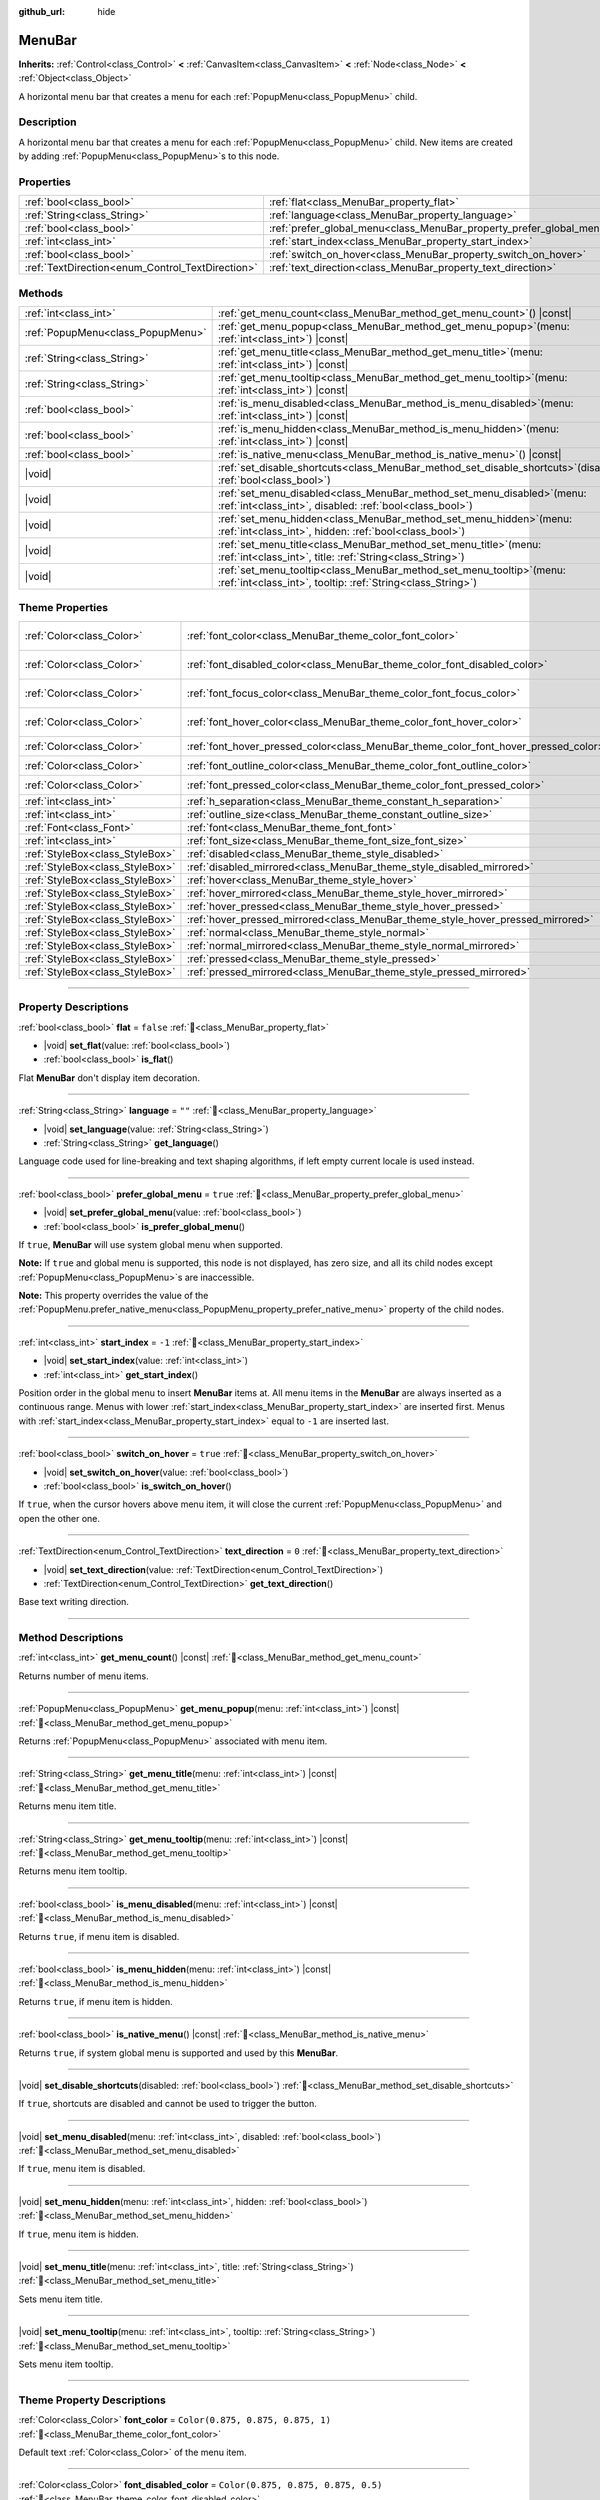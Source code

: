 :github_url: hide

.. DO NOT EDIT THIS FILE!!!
.. Generated automatically from Redot engine sources.
.. Generator: https://github.com/Redot-Engine/redot-engine/tree/master/doc/tools/make_rst.py.
.. XML source: https://github.com/Redot-Engine/redot-engine/tree/master/doc/classes/MenuBar.xml.

.. _class_MenuBar:

MenuBar
=======

**Inherits:** :ref:`Control<class_Control>` **<** :ref:`CanvasItem<class_CanvasItem>` **<** :ref:`Node<class_Node>` **<** :ref:`Object<class_Object>`

A horizontal menu bar that creates a menu for each :ref:`PopupMenu<class_PopupMenu>` child.

.. rst-class:: classref-introduction-group

Description
-----------

A horizontal menu bar that creates a menu for each :ref:`PopupMenu<class_PopupMenu>` child. New items are created by adding :ref:`PopupMenu<class_PopupMenu>`\ s to this node.

.. rst-class:: classref-reftable-group

Properties
----------

.. table::
   :widths: auto

   +--------------------------------------------------+----------------------------------------------------------------------+-----------+
   | :ref:`bool<class_bool>`                          | :ref:`flat<class_MenuBar_property_flat>`                             | ``false`` |
   +--------------------------------------------------+----------------------------------------------------------------------+-----------+
   | :ref:`String<class_String>`                      | :ref:`language<class_MenuBar_property_language>`                     | ``""``    |
   +--------------------------------------------------+----------------------------------------------------------------------+-----------+
   | :ref:`bool<class_bool>`                          | :ref:`prefer_global_menu<class_MenuBar_property_prefer_global_menu>` | ``true``  |
   +--------------------------------------------------+----------------------------------------------------------------------+-----------+
   | :ref:`int<class_int>`                            | :ref:`start_index<class_MenuBar_property_start_index>`               | ``-1``    |
   +--------------------------------------------------+----------------------------------------------------------------------+-----------+
   | :ref:`bool<class_bool>`                          | :ref:`switch_on_hover<class_MenuBar_property_switch_on_hover>`       | ``true``  |
   +--------------------------------------------------+----------------------------------------------------------------------+-----------+
   | :ref:`TextDirection<enum_Control_TextDirection>` | :ref:`text_direction<class_MenuBar_property_text_direction>`         | ``0``     |
   +--------------------------------------------------+----------------------------------------------------------------------+-----------+

.. rst-class:: classref-reftable-group

Methods
-------

.. table::
   :widths: auto

   +-----------------------------------+-------------------------------------------------------------------------------------------------------------------------------------------+
   | :ref:`int<class_int>`             | :ref:`get_menu_count<class_MenuBar_method_get_menu_count>`\ (\ ) |const|                                                                  |
   +-----------------------------------+-------------------------------------------------------------------------------------------------------------------------------------------+
   | :ref:`PopupMenu<class_PopupMenu>` | :ref:`get_menu_popup<class_MenuBar_method_get_menu_popup>`\ (\ menu\: :ref:`int<class_int>`\ ) |const|                                    |
   +-----------------------------------+-------------------------------------------------------------------------------------------------------------------------------------------+
   | :ref:`String<class_String>`       | :ref:`get_menu_title<class_MenuBar_method_get_menu_title>`\ (\ menu\: :ref:`int<class_int>`\ ) |const|                                    |
   +-----------------------------------+-------------------------------------------------------------------------------------------------------------------------------------------+
   | :ref:`String<class_String>`       | :ref:`get_menu_tooltip<class_MenuBar_method_get_menu_tooltip>`\ (\ menu\: :ref:`int<class_int>`\ ) |const|                                |
   +-----------------------------------+-------------------------------------------------------------------------------------------------------------------------------------------+
   | :ref:`bool<class_bool>`           | :ref:`is_menu_disabled<class_MenuBar_method_is_menu_disabled>`\ (\ menu\: :ref:`int<class_int>`\ ) |const|                                |
   +-----------------------------------+-------------------------------------------------------------------------------------------------------------------------------------------+
   | :ref:`bool<class_bool>`           | :ref:`is_menu_hidden<class_MenuBar_method_is_menu_hidden>`\ (\ menu\: :ref:`int<class_int>`\ ) |const|                                    |
   +-----------------------------------+-------------------------------------------------------------------------------------------------------------------------------------------+
   | :ref:`bool<class_bool>`           | :ref:`is_native_menu<class_MenuBar_method_is_native_menu>`\ (\ ) |const|                                                                  |
   +-----------------------------------+-------------------------------------------------------------------------------------------------------------------------------------------+
   | |void|                            | :ref:`set_disable_shortcuts<class_MenuBar_method_set_disable_shortcuts>`\ (\ disabled\: :ref:`bool<class_bool>`\ )                        |
   +-----------------------------------+-------------------------------------------------------------------------------------------------------------------------------------------+
   | |void|                            | :ref:`set_menu_disabled<class_MenuBar_method_set_menu_disabled>`\ (\ menu\: :ref:`int<class_int>`, disabled\: :ref:`bool<class_bool>`\ )  |
   +-----------------------------------+-------------------------------------------------------------------------------------------------------------------------------------------+
   | |void|                            | :ref:`set_menu_hidden<class_MenuBar_method_set_menu_hidden>`\ (\ menu\: :ref:`int<class_int>`, hidden\: :ref:`bool<class_bool>`\ )        |
   +-----------------------------------+-------------------------------------------------------------------------------------------------------------------------------------------+
   | |void|                            | :ref:`set_menu_title<class_MenuBar_method_set_menu_title>`\ (\ menu\: :ref:`int<class_int>`, title\: :ref:`String<class_String>`\ )       |
   +-----------------------------------+-------------------------------------------------------------------------------------------------------------------------------------------+
   | |void|                            | :ref:`set_menu_tooltip<class_MenuBar_method_set_menu_tooltip>`\ (\ menu\: :ref:`int<class_int>`, tooltip\: :ref:`String<class_String>`\ ) |
   +-----------------------------------+-------------------------------------------------------------------------------------------------------------------------------------------+

.. rst-class:: classref-reftable-group

Theme Properties
----------------

.. table::
   :widths: auto

   +---------------------------------+-------------------------------------------------------------------------------------+-------------------------------------+
   | :ref:`Color<class_Color>`       | :ref:`font_color<class_MenuBar_theme_color_font_color>`                             | ``Color(0.875, 0.875, 0.875, 1)``   |
   +---------------------------------+-------------------------------------------------------------------------------------+-------------------------------------+
   | :ref:`Color<class_Color>`       | :ref:`font_disabled_color<class_MenuBar_theme_color_font_disabled_color>`           | ``Color(0.875, 0.875, 0.875, 0.5)`` |
   +---------------------------------+-------------------------------------------------------------------------------------+-------------------------------------+
   | :ref:`Color<class_Color>`       | :ref:`font_focus_color<class_MenuBar_theme_color_font_focus_color>`                 | ``Color(0.95, 0.95, 0.95, 1)``      |
   +---------------------------------+-------------------------------------------------------------------------------------+-------------------------------------+
   | :ref:`Color<class_Color>`       | :ref:`font_hover_color<class_MenuBar_theme_color_font_hover_color>`                 | ``Color(0.95, 0.95, 0.95, 1)``      |
   +---------------------------------+-------------------------------------------------------------------------------------+-------------------------------------+
   | :ref:`Color<class_Color>`       | :ref:`font_hover_pressed_color<class_MenuBar_theme_color_font_hover_pressed_color>` | ``Color(1, 1, 1, 1)``               |
   +---------------------------------+-------------------------------------------------------------------------------------+-------------------------------------+
   | :ref:`Color<class_Color>`       | :ref:`font_outline_color<class_MenuBar_theme_color_font_outline_color>`             | ``Color(0, 0, 0, 1)``               |
   +---------------------------------+-------------------------------------------------------------------------------------+-------------------------------------+
   | :ref:`Color<class_Color>`       | :ref:`font_pressed_color<class_MenuBar_theme_color_font_pressed_color>`             | ``Color(1, 1, 1, 1)``               |
   +---------------------------------+-------------------------------------------------------------------------------------+-------------------------------------+
   | :ref:`int<class_int>`           | :ref:`h_separation<class_MenuBar_theme_constant_h_separation>`                      | ``4``                               |
   +---------------------------------+-------------------------------------------------------------------------------------+-------------------------------------+
   | :ref:`int<class_int>`           | :ref:`outline_size<class_MenuBar_theme_constant_outline_size>`                      | ``0``                               |
   +---------------------------------+-------------------------------------------------------------------------------------+-------------------------------------+
   | :ref:`Font<class_Font>`         | :ref:`font<class_MenuBar_theme_font_font>`                                          |                                     |
   +---------------------------------+-------------------------------------------------------------------------------------+-------------------------------------+
   | :ref:`int<class_int>`           | :ref:`font_size<class_MenuBar_theme_font_size_font_size>`                           |                                     |
   +---------------------------------+-------------------------------------------------------------------------------------+-------------------------------------+
   | :ref:`StyleBox<class_StyleBox>` | :ref:`disabled<class_MenuBar_theme_style_disabled>`                                 |                                     |
   +---------------------------------+-------------------------------------------------------------------------------------+-------------------------------------+
   | :ref:`StyleBox<class_StyleBox>` | :ref:`disabled_mirrored<class_MenuBar_theme_style_disabled_mirrored>`               |                                     |
   +---------------------------------+-------------------------------------------------------------------------------------+-------------------------------------+
   | :ref:`StyleBox<class_StyleBox>` | :ref:`hover<class_MenuBar_theme_style_hover>`                                       |                                     |
   +---------------------------------+-------------------------------------------------------------------------------------+-------------------------------------+
   | :ref:`StyleBox<class_StyleBox>` | :ref:`hover_mirrored<class_MenuBar_theme_style_hover_mirrored>`                     |                                     |
   +---------------------------------+-------------------------------------------------------------------------------------+-------------------------------------+
   | :ref:`StyleBox<class_StyleBox>` | :ref:`hover_pressed<class_MenuBar_theme_style_hover_pressed>`                       |                                     |
   +---------------------------------+-------------------------------------------------------------------------------------+-------------------------------------+
   | :ref:`StyleBox<class_StyleBox>` | :ref:`hover_pressed_mirrored<class_MenuBar_theme_style_hover_pressed_mirrored>`     |                                     |
   +---------------------------------+-------------------------------------------------------------------------------------+-------------------------------------+
   | :ref:`StyleBox<class_StyleBox>` | :ref:`normal<class_MenuBar_theme_style_normal>`                                     |                                     |
   +---------------------------------+-------------------------------------------------------------------------------------+-------------------------------------+
   | :ref:`StyleBox<class_StyleBox>` | :ref:`normal_mirrored<class_MenuBar_theme_style_normal_mirrored>`                   |                                     |
   +---------------------------------+-------------------------------------------------------------------------------------+-------------------------------------+
   | :ref:`StyleBox<class_StyleBox>` | :ref:`pressed<class_MenuBar_theme_style_pressed>`                                   |                                     |
   +---------------------------------+-------------------------------------------------------------------------------------+-------------------------------------+
   | :ref:`StyleBox<class_StyleBox>` | :ref:`pressed_mirrored<class_MenuBar_theme_style_pressed_mirrored>`                 |                                     |
   +---------------------------------+-------------------------------------------------------------------------------------+-------------------------------------+

.. rst-class:: classref-section-separator

----

.. rst-class:: classref-descriptions-group

Property Descriptions
---------------------

.. _class_MenuBar_property_flat:

.. rst-class:: classref-property

:ref:`bool<class_bool>` **flat** = ``false`` :ref:`🔗<class_MenuBar_property_flat>`

.. rst-class:: classref-property-setget

- |void| **set_flat**\ (\ value\: :ref:`bool<class_bool>`\ )
- :ref:`bool<class_bool>` **is_flat**\ (\ )

Flat **MenuBar** don't display item decoration.

.. rst-class:: classref-item-separator

----

.. _class_MenuBar_property_language:

.. rst-class:: classref-property

:ref:`String<class_String>` **language** = ``""`` :ref:`🔗<class_MenuBar_property_language>`

.. rst-class:: classref-property-setget

- |void| **set_language**\ (\ value\: :ref:`String<class_String>`\ )
- :ref:`String<class_String>` **get_language**\ (\ )

Language code used for line-breaking and text shaping algorithms, if left empty current locale is used instead.

.. rst-class:: classref-item-separator

----

.. _class_MenuBar_property_prefer_global_menu:

.. rst-class:: classref-property

:ref:`bool<class_bool>` **prefer_global_menu** = ``true`` :ref:`🔗<class_MenuBar_property_prefer_global_menu>`

.. rst-class:: classref-property-setget

- |void| **set_prefer_global_menu**\ (\ value\: :ref:`bool<class_bool>`\ )
- :ref:`bool<class_bool>` **is_prefer_global_menu**\ (\ )

If ``true``, **MenuBar** will use system global menu when supported.

\ **Note:** If ``true`` and global menu is supported, this node is not displayed, has zero size, and all its child nodes except :ref:`PopupMenu<class_PopupMenu>`\ s are inaccessible.

\ **Note:** This property overrides the value of the :ref:`PopupMenu.prefer_native_menu<class_PopupMenu_property_prefer_native_menu>` property of the child nodes.

.. rst-class:: classref-item-separator

----

.. _class_MenuBar_property_start_index:

.. rst-class:: classref-property

:ref:`int<class_int>` **start_index** = ``-1`` :ref:`🔗<class_MenuBar_property_start_index>`

.. rst-class:: classref-property-setget

- |void| **set_start_index**\ (\ value\: :ref:`int<class_int>`\ )
- :ref:`int<class_int>` **get_start_index**\ (\ )

Position order in the global menu to insert **MenuBar** items at. All menu items in the **MenuBar** are always inserted as a continuous range. Menus with lower :ref:`start_index<class_MenuBar_property_start_index>` are inserted first. Menus with :ref:`start_index<class_MenuBar_property_start_index>` equal to ``-1`` are inserted last.

.. rst-class:: classref-item-separator

----

.. _class_MenuBar_property_switch_on_hover:

.. rst-class:: classref-property

:ref:`bool<class_bool>` **switch_on_hover** = ``true`` :ref:`🔗<class_MenuBar_property_switch_on_hover>`

.. rst-class:: classref-property-setget

- |void| **set_switch_on_hover**\ (\ value\: :ref:`bool<class_bool>`\ )
- :ref:`bool<class_bool>` **is_switch_on_hover**\ (\ )

If ``true``, when the cursor hovers above menu item, it will close the current :ref:`PopupMenu<class_PopupMenu>` and open the other one.

.. rst-class:: classref-item-separator

----

.. _class_MenuBar_property_text_direction:

.. rst-class:: classref-property

:ref:`TextDirection<enum_Control_TextDirection>` **text_direction** = ``0`` :ref:`🔗<class_MenuBar_property_text_direction>`

.. rst-class:: classref-property-setget

- |void| **set_text_direction**\ (\ value\: :ref:`TextDirection<enum_Control_TextDirection>`\ )
- :ref:`TextDirection<enum_Control_TextDirection>` **get_text_direction**\ (\ )

Base text writing direction.

.. rst-class:: classref-section-separator

----

.. rst-class:: classref-descriptions-group

Method Descriptions
-------------------

.. _class_MenuBar_method_get_menu_count:

.. rst-class:: classref-method

:ref:`int<class_int>` **get_menu_count**\ (\ ) |const| :ref:`🔗<class_MenuBar_method_get_menu_count>`

Returns number of menu items.

.. rst-class:: classref-item-separator

----

.. _class_MenuBar_method_get_menu_popup:

.. rst-class:: classref-method

:ref:`PopupMenu<class_PopupMenu>` **get_menu_popup**\ (\ menu\: :ref:`int<class_int>`\ ) |const| :ref:`🔗<class_MenuBar_method_get_menu_popup>`

Returns :ref:`PopupMenu<class_PopupMenu>` associated with menu item.

.. rst-class:: classref-item-separator

----

.. _class_MenuBar_method_get_menu_title:

.. rst-class:: classref-method

:ref:`String<class_String>` **get_menu_title**\ (\ menu\: :ref:`int<class_int>`\ ) |const| :ref:`🔗<class_MenuBar_method_get_menu_title>`

Returns menu item title.

.. rst-class:: classref-item-separator

----

.. _class_MenuBar_method_get_menu_tooltip:

.. rst-class:: classref-method

:ref:`String<class_String>` **get_menu_tooltip**\ (\ menu\: :ref:`int<class_int>`\ ) |const| :ref:`🔗<class_MenuBar_method_get_menu_tooltip>`

Returns menu item tooltip.

.. rst-class:: classref-item-separator

----

.. _class_MenuBar_method_is_menu_disabled:

.. rst-class:: classref-method

:ref:`bool<class_bool>` **is_menu_disabled**\ (\ menu\: :ref:`int<class_int>`\ ) |const| :ref:`🔗<class_MenuBar_method_is_menu_disabled>`

Returns ``true``, if menu item is disabled.

.. rst-class:: classref-item-separator

----

.. _class_MenuBar_method_is_menu_hidden:

.. rst-class:: classref-method

:ref:`bool<class_bool>` **is_menu_hidden**\ (\ menu\: :ref:`int<class_int>`\ ) |const| :ref:`🔗<class_MenuBar_method_is_menu_hidden>`

Returns ``true``, if menu item is hidden.

.. rst-class:: classref-item-separator

----

.. _class_MenuBar_method_is_native_menu:

.. rst-class:: classref-method

:ref:`bool<class_bool>` **is_native_menu**\ (\ ) |const| :ref:`🔗<class_MenuBar_method_is_native_menu>`

Returns ``true``, if system global menu is supported and used by this **MenuBar**.

.. rst-class:: classref-item-separator

----

.. _class_MenuBar_method_set_disable_shortcuts:

.. rst-class:: classref-method

|void| **set_disable_shortcuts**\ (\ disabled\: :ref:`bool<class_bool>`\ ) :ref:`🔗<class_MenuBar_method_set_disable_shortcuts>`

If ``true``, shortcuts are disabled and cannot be used to trigger the button.

.. rst-class:: classref-item-separator

----

.. _class_MenuBar_method_set_menu_disabled:

.. rst-class:: classref-method

|void| **set_menu_disabled**\ (\ menu\: :ref:`int<class_int>`, disabled\: :ref:`bool<class_bool>`\ ) :ref:`🔗<class_MenuBar_method_set_menu_disabled>`

If ``true``, menu item is disabled.

.. rst-class:: classref-item-separator

----

.. _class_MenuBar_method_set_menu_hidden:

.. rst-class:: classref-method

|void| **set_menu_hidden**\ (\ menu\: :ref:`int<class_int>`, hidden\: :ref:`bool<class_bool>`\ ) :ref:`🔗<class_MenuBar_method_set_menu_hidden>`

If ``true``, menu item is hidden.

.. rst-class:: classref-item-separator

----

.. _class_MenuBar_method_set_menu_title:

.. rst-class:: classref-method

|void| **set_menu_title**\ (\ menu\: :ref:`int<class_int>`, title\: :ref:`String<class_String>`\ ) :ref:`🔗<class_MenuBar_method_set_menu_title>`

Sets menu item title.

.. rst-class:: classref-item-separator

----

.. _class_MenuBar_method_set_menu_tooltip:

.. rst-class:: classref-method

|void| **set_menu_tooltip**\ (\ menu\: :ref:`int<class_int>`, tooltip\: :ref:`String<class_String>`\ ) :ref:`🔗<class_MenuBar_method_set_menu_tooltip>`

Sets menu item tooltip.

.. rst-class:: classref-section-separator

----

.. rst-class:: classref-descriptions-group

Theme Property Descriptions
---------------------------

.. _class_MenuBar_theme_color_font_color:

.. rst-class:: classref-themeproperty

:ref:`Color<class_Color>` **font_color** = ``Color(0.875, 0.875, 0.875, 1)`` :ref:`🔗<class_MenuBar_theme_color_font_color>`

Default text :ref:`Color<class_Color>` of the menu item.

.. rst-class:: classref-item-separator

----

.. _class_MenuBar_theme_color_font_disabled_color:

.. rst-class:: classref-themeproperty

:ref:`Color<class_Color>` **font_disabled_color** = ``Color(0.875, 0.875, 0.875, 0.5)`` :ref:`🔗<class_MenuBar_theme_color_font_disabled_color>`

Text :ref:`Color<class_Color>` used when the menu item is disabled.

.. rst-class:: classref-item-separator

----

.. _class_MenuBar_theme_color_font_focus_color:

.. rst-class:: classref-themeproperty

:ref:`Color<class_Color>` **font_focus_color** = ``Color(0.95, 0.95, 0.95, 1)`` :ref:`🔗<class_MenuBar_theme_color_font_focus_color>`

Text :ref:`Color<class_Color>` used when the menu item is focused. Only replaces the normal text color of the menu item. Disabled, hovered, and pressed states take precedence over this color.

.. rst-class:: classref-item-separator

----

.. _class_MenuBar_theme_color_font_hover_color:

.. rst-class:: classref-themeproperty

:ref:`Color<class_Color>` **font_hover_color** = ``Color(0.95, 0.95, 0.95, 1)`` :ref:`🔗<class_MenuBar_theme_color_font_hover_color>`

Text :ref:`Color<class_Color>` used when the menu item is being hovered.

.. rst-class:: classref-item-separator

----

.. _class_MenuBar_theme_color_font_hover_pressed_color:

.. rst-class:: classref-themeproperty

:ref:`Color<class_Color>` **font_hover_pressed_color** = ``Color(1, 1, 1, 1)`` :ref:`🔗<class_MenuBar_theme_color_font_hover_pressed_color>`

Text :ref:`Color<class_Color>` used when the menu item is being hovered and pressed.

.. rst-class:: classref-item-separator

----

.. _class_MenuBar_theme_color_font_outline_color:

.. rst-class:: classref-themeproperty

:ref:`Color<class_Color>` **font_outline_color** = ``Color(0, 0, 0, 1)`` :ref:`🔗<class_MenuBar_theme_color_font_outline_color>`

The tint of text outline of the menu item.

.. rst-class:: classref-item-separator

----

.. _class_MenuBar_theme_color_font_pressed_color:

.. rst-class:: classref-themeproperty

:ref:`Color<class_Color>` **font_pressed_color** = ``Color(1, 1, 1, 1)`` :ref:`🔗<class_MenuBar_theme_color_font_pressed_color>`

Text :ref:`Color<class_Color>` used when the menu item is being pressed.

.. rst-class:: classref-item-separator

----

.. _class_MenuBar_theme_constant_h_separation:

.. rst-class:: classref-themeproperty

:ref:`int<class_int>` **h_separation** = ``4`` :ref:`🔗<class_MenuBar_theme_constant_h_separation>`

The horizontal space between menu items.

.. rst-class:: classref-item-separator

----

.. _class_MenuBar_theme_constant_outline_size:

.. rst-class:: classref-themeproperty

:ref:`int<class_int>` **outline_size** = ``0`` :ref:`🔗<class_MenuBar_theme_constant_outline_size>`

The size of the text outline.

\ **Note:** If using a font with :ref:`FontFile.multichannel_signed_distance_field<class_FontFile_property_multichannel_signed_distance_field>` enabled, its :ref:`FontFile.msdf_pixel_range<class_FontFile_property_msdf_pixel_range>` must be set to at least *twice* the value of :ref:`outline_size<class_MenuBar_theme_constant_outline_size>` for outline rendering to look correct. Otherwise, the outline may appear to be cut off earlier than intended.

.. rst-class:: classref-item-separator

----

.. _class_MenuBar_theme_font_font:

.. rst-class:: classref-themeproperty

:ref:`Font<class_Font>` **font** :ref:`🔗<class_MenuBar_theme_font_font>`

:ref:`Font<class_Font>` of the menu item's text.

.. rst-class:: classref-item-separator

----

.. _class_MenuBar_theme_font_size_font_size:

.. rst-class:: classref-themeproperty

:ref:`int<class_int>` **font_size** :ref:`🔗<class_MenuBar_theme_font_size_font_size>`

Font size of the menu item's text.

.. rst-class:: classref-item-separator

----

.. _class_MenuBar_theme_style_disabled:

.. rst-class:: classref-themeproperty

:ref:`StyleBox<class_StyleBox>` **disabled** :ref:`🔗<class_MenuBar_theme_style_disabled>`

:ref:`StyleBox<class_StyleBox>` used when the menu item is disabled.

.. rst-class:: classref-item-separator

----

.. _class_MenuBar_theme_style_disabled_mirrored:

.. rst-class:: classref-themeproperty

:ref:`StyleBox<class_StyleBox>` **disabled_mirrored** :ref:`🔗<class_MenuBar_theme_style_disabled_mirrored>`

:ref:`StyleBox<class_StyleBox>` used when the menu item is disabled (for right-to-left layouts).

.. rst-class:: classref-item-separator

----

.. _class_MenuBar_theme_style_hover:

.. rst-class:: classref-themeproperty

:ref:`StyleBox<class_StyleBox>` **hover** :ref:`🔗<class_MenuBar_theme_style_hover>`

:ref:`StyleBox<class_StyleBox>` used when the menu item is being hovered.

.. rst-class:: classref-item-separator

----

.. _class_MenuBar_theme_style_hover_mirrored:

.. rst-class:: classref-themeproperty

:ref:`StyleBox<class_StyleBox>` **hover_mirrored** :ref:`🔗<class_MenuBar_theme_style_hover_mirrored>`

:ref:`StyleBox<class_StyleBox>` used when the menu item is being hovered (for right-to-left layouts).

.. rst-class:: classref-item-separator

----

.. _class_MenuBar_theme_style_hover_pressed:

.. rst-class:: classref-themeproperty

:ref:`StyleBox<class_StyleBox>` **hover_pressed** :ref:`🔗<class_MenuBar_theme_style_hover_pressed>`

:ref:`StyleBox<class_StyleBox>` used when the menu item is being pressed and hovered at the same time.

.. rst-class:: classref-item-separator

----

.. _class_MenuBar_theme_style_hover_pressed_mirrored:

.. rst-class:: classref-themeproperty

:ref:`StyleBox<class_StyleBox>` **hover_pressed_mirrored** :ref:`🔗<class_MenuBar_theme_style_hover_pressed_mirrored>`

:ref:`StyleBox<class_StyleBox>` used when the menu item is being pressed and hovered at the same time (for right-to-left layouts).

.. rst-class:: classref-item-separator

----

.. _class_MenuBar_theme_style_normal:

.. rst-class:: classref-themeproperty

:ref:`StyleBox<class_StyleBox>` **normal** :ref:`🔗<class_MenuBar_theme_style_normal>`

Default :ref:`StyleBox<class_StyleBox>` for the menu item.

.. rst-class:: classref-item-separator

----

.. _class_MenuBar_theme_style_normal_mirrored:

.. rst-class:: classref-themeproperty

:ref:`StyleBox<class_StyleBox>` **normal_mirrored** :ref:`🔗<class_MenuBar_theme_style_normal_mirrored>`

Default :ref:`StyleBox<class_StyleBox>` for the menu item (for right-to-left layouts).

.. rst-class:: classref-item-separator

----

.. _class_MenuBar_theme_style_pressed:

.. rst-class:: classref-themeproperty

:ref:`StyleBox<class_StyleBox>` **pressed** :ref:`🔗<class_MenuBar_theme_style_pressed>`

:ref:`StyleBox<class_StyleBox>` used when the menu item is being pressed.

.. rst-class:: classref-item-separator

----

.. _class_MenuBar_theme_style_pressed_mirrored:

.. rst-class:: classref-themeproperty

:ref:`StyleBox<class_StyleBox>` **pressed_mirrored** :ref:`🔗<class_MenuBar_theme_style_pressed_mirrored>`

:ref:`StyleBox<class_StyleBox>` used when the menu item is being pressed (for right-to-left layouts).

.. |virtual| replace:: :abbr:`virtual (This method should typically be overridden by the user to have any effect.)`
.. |const| replace:: :abbr:`const (This method has no side effects. It doesn't modify any of the instance's member variables.)`
.. |vararg| replace:: :abbr:`vararg (This method accepts any number of arguments after the ones described here.)`
.. |constructor| replace:: :abbr:`constructor (This method is used to construct a type.)`
.. |static| replace:: :abbr:`static (This method doesn't need an instance to be called, so it can be called directly using the class name.)`
.. |operator| replace:: :abbr:`operator (This method describes a valid operator to use with this type as left-hand operand.)`
.. |bitfield| replace:: :abbr:`BitField (This value is an integer composed as a bitmask of the following flags.)`
.. |void| replace:: :abbr:`void (No return value.)`
